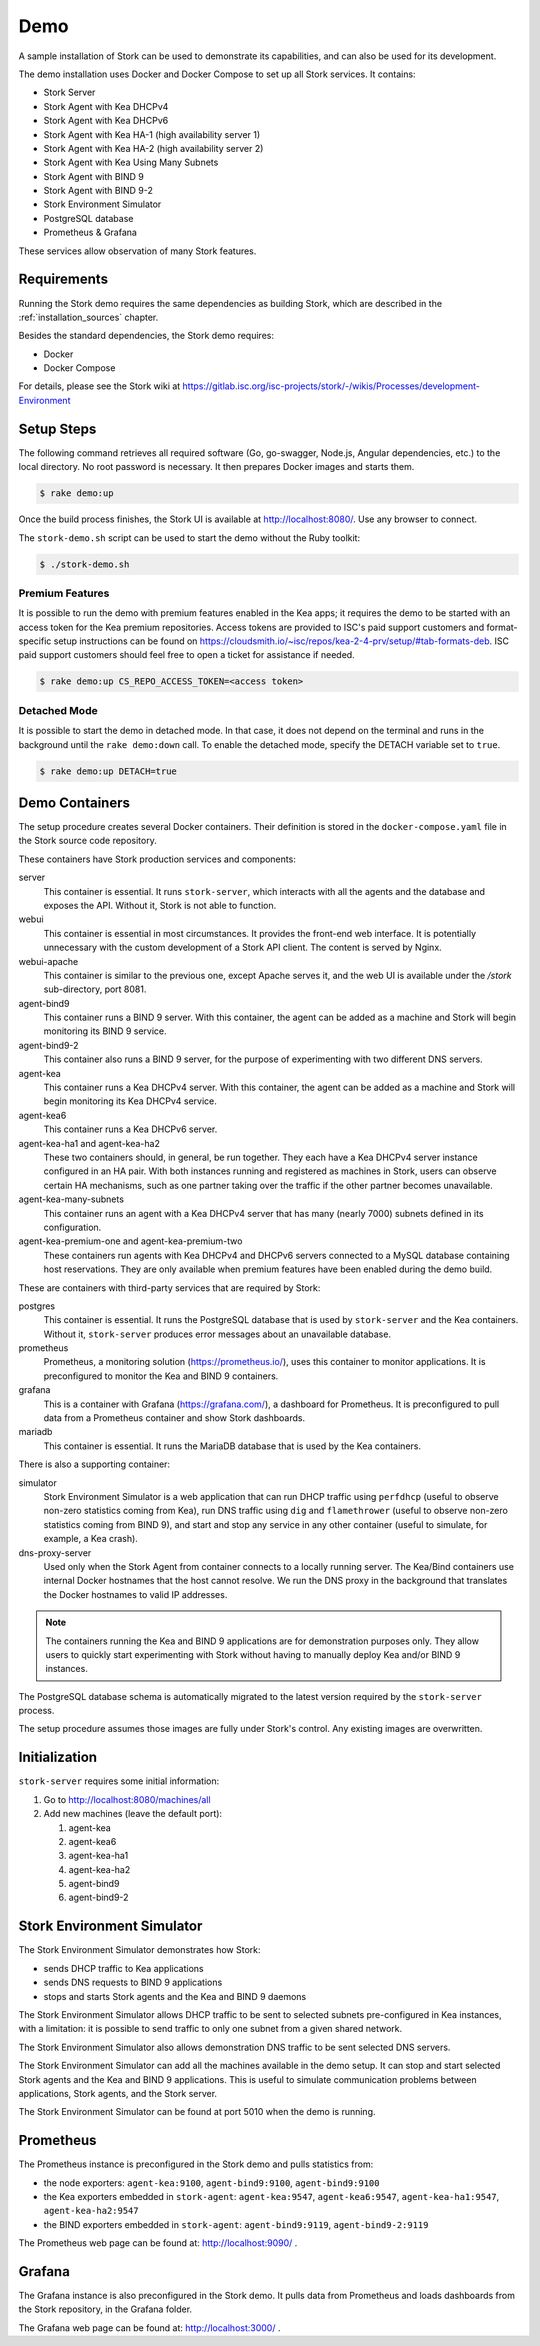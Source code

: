 .. _demo:

Demo
====

A sample installation of Stork can be used to demonstrate its
capabilities, and can also be used for its development.

The demo installation uses Docker and Docker Compose to set up all
Stork services. It contains:

- Stork Server
- Stork Agent with Kea DHCPv4
- Stork Agent with Kea DHCPv6
- Stork Agent with Kea HA-1 (high availability server 1)
- Stork Agent with Kea HA-2 (high availability server 2)
- Stork Agent with Kea Using Many Subnets
- Stork Agent with BIND 9
- Stork Agent with BIND 9-2
- Stork Environment Simulator
- PostgreSQL database
- Prometheus & Grafana

These services allow observation of many Stork features.

Requirements
------------

Running the Stork demo requires the same dependencies as building
Stork, which are described in the :ref:`installation_sources` chapter.

Besides the standard dependencies, the Stork demo requires:

- Docker
- Docker Compose

For details, please see the Stork wiki at
https://gitlab.isc.org/isc-projects/stork/-/wikis/Processes/development-Environment

Setup Steps
-----------

The following command retrieves all required software (Go, go-swagger,
Node.js, Angular dependencies, etc.) to the local directory. No root
password is necessary. It then prepares Docker images and starts them.

.. code-block:: console

   $ rake demo:up

Once the build process finishes, the Stork UI is available at
http://localhost:8080/. Use any browser to connect.

The ``stork-demo.sh`` script can be used to start the demo without the Ruby toolkit:

.. code-block:: console

   $ ./stork-demo.sh

Premium Features
~~~~~~~~~~~~~~~~

It is possible to run the demo with premium features enabled in the Kea
apps; it requires the demo to be started with an access token for the Kea premium
repositories. Access tokens are provided to ISC's paid support customers and
format-specific setup instructions can be found on
https://cloudsmith.io/~isc/repos/kea-2-4-prv/setup/#tab-formats-deb. ISC paid support
customers should feel free to open a ticket for assistance if needed.

.. code-block:: console

   $ rake demo:up CS_REPO_ACCESS_TOKEN=<access token>

Detached Mode
~~~~~~~~~~~~~

It is possible to start the demo in detached mode. In that case, it
does not depend on the terminal and runs in the background until the
``rake demo:down`` call. To enable the detached mode, specify the
DETACH variable set to ``true``.

.. code-block:: console

   $ rake demo:up DETACH=true

Demo Containers
---------------

The setup procedure creates several Docker containers. Their definition
is stored in the ``docker-compose.yaml`` file in the Stork source code repository.

These containers have Stork production services and components:

server
   This container is essential. It runs ``stork-server``,
   which interacts with all the agents and the database and exposes the
   API. Without it, Stork is not able to function.
webui
   This container is essential in most circumstances. It
   provides the front-end web interface. It is potentially unnecessary with
   the custom development of a Stork API client. The content is served by Nginx.
webui-apache
   This container is similar to the previous one, except Apache serves it, and
   the web UI is available under the `/stork` sub-directory, port 8081.
agent-bind9
   This container runs a BIND 9 server. With this container, the agent
   can be added as a machine and Stork will begin monitoring its BIND
   9 service.
agent-bind9-2
   This container also runs a BIND 9 server, for the purpose of
   experimenting with two different DNS servers.
agent-kea
   This container runs a Kea DHCPv4 server. With this container, the
   agent can be added as a machine and Stork will begin monitoring its
   Kea DHCPv4 service.
agent-kea6
   This container runs a Kea DHCPv6 server.
agent-kea-ha1 and agent-kea-ha2
   These two containers should, in general, be run together. They each
   have a Kea DHCPv4 server instance configured in an HA pair. With
   both instances running and registered as machines in Stork, users can observe
   certain HA mechanisms, such as one partner taking over the traffic if the
   other partner becomes unavailable.
agent-kea-many-subnets
   This container runs an agent with a Kea DHCPv4 server that has many (nearly
   7000) subnets defined in its configuration.
agent-kea-premium-one and agent-kea-premium-two
   These containers run agents with Kea DHCPv4 and DHCPv6 servers connected
   to a MySQL database containing host reservations. They are only available when
   premium features have been enabled during the demo build.

These are containers with third-party services that are required by Stork:

postgres
   This container is essential. It runs the PostgreSQL database that
   is used by ``stork-server`` and the Kea containers. Without it,
   ``stork-server`` produces error messages about an unavailable database.
prometheus
   Prometheus, a monitoring solution (https://prometheus.io/), uses this
   container to monitor applications. It is preconfigured
   to monitor the Kea and BIND 9 containers.
grafana
   This is a container with Grafana (https://grafana.com/), a
   dashboard for Prometheus. It is preconfigured to pull data from a
   Prometheus container and show Stork dashboards.
mariadb
   This container is essential. It runs the MariaDB database that
   is used by the Kea containers.

There is also a supporting container:

simulator
   Stork Environment Simulator is a web application that can run DHCP
   traffic using ``perfdhcp`` (useful to observe non-zero statistics
   coming from Kea), run DNS traffic using ``dig`` and ``flamethrower``
   (useful to observe non-zero statistics coming from BIND 9), and
   start and stop any service in any other container (useful to
   simulate, for example, a Kea crash).
dns-proxy-server
   Used only when the Stork Agent from container connects to a locally running
   server. The Kea/Bind containers use internal Docker hostnames that the host
   cannot resolve. We run the DNS proxy in the background that translates the
   Docker hostnames to valid IP addresses.

.. note::

   The containers running the Kea and BIND 9 applications are for demonstration
   purposes only. They allow users to quickly start experimenting with
   Stork without having to manually deploy Kea and/or BIND 9
   instances.

The PostgreSQL database schema is automatically migrated to the latest
version required by the ``stork-server`` process.

The setup procedure assumes those images are fully under Stork's
control. Any existing images are overwritten.

Initialization
--------------

``stork-server`` requires some initial information:

#. Go to http://localhost:8080/machines/all
#. Add new machines (leave the default port):

   #. agent-kea
   #. agent-kea6
   #. agent-kea-ha1
   #. agent-kea-ha2
   #. agent-bind9
   #. agent-bind9-2

Stork Environment Simulator
---------------------------

The Stork Environment Simulator demonstrates how Stork:

- sends DHCP traffic to Kea applications
- sends DNS requests to BIND 9 applications
- stops and starts Stork agents and the Kea and BIND 9 daemons

The Stork Environment Simulator allows DHCP traffic to be sent to selected
subnets pre-configured in Kea instances, with a limitation: it is
possible to send traffic to only one subnet from a given shared
network.

The Stork Environment Simulator also allows demonstration DNS traffic to
be sent selected DNS servers.

The Stork Environment Simulator can add all the machines available in the
demo setup. It can stop and start selected Stork agents and the Kea and
BIND 9 applications. This is useful to simulate communication problems
between applications, Stork agents, and the Stork server.

The Stork Environment Simulator can be found at port 5010 when the demo is
running.

Prometheus
----------

The Prometheus instance is preconfigured in the Stork demo and pulls statistics from:

- the node exporters: ``agent-kea:9100``, ``agent-bind9:9100``, ``agent-bind9:9100``
- the Kea exporters embedded in ``stork-agent``: ``agent-kea:9547``,
  ``agent-kea6:9547``, ``agent-kea-ha1:9547``, ``agent-kea-ha2:9547``
- the BIND exporters embedded in ``stork-agent``: ``agent-bind9:9119``,
  ``agent-bind9-2:9119``

The Prometheus web page can be found at: http://localhost:9090/ .

Grafana
-------

The Grafana instance is also preconfigured in the Stork demo. It pulls data from
Prometheus and loads dashboards from the Stork repository, in the
Grafana folder.

The Grafana web page can be found at: http://localhost:3000/ .
